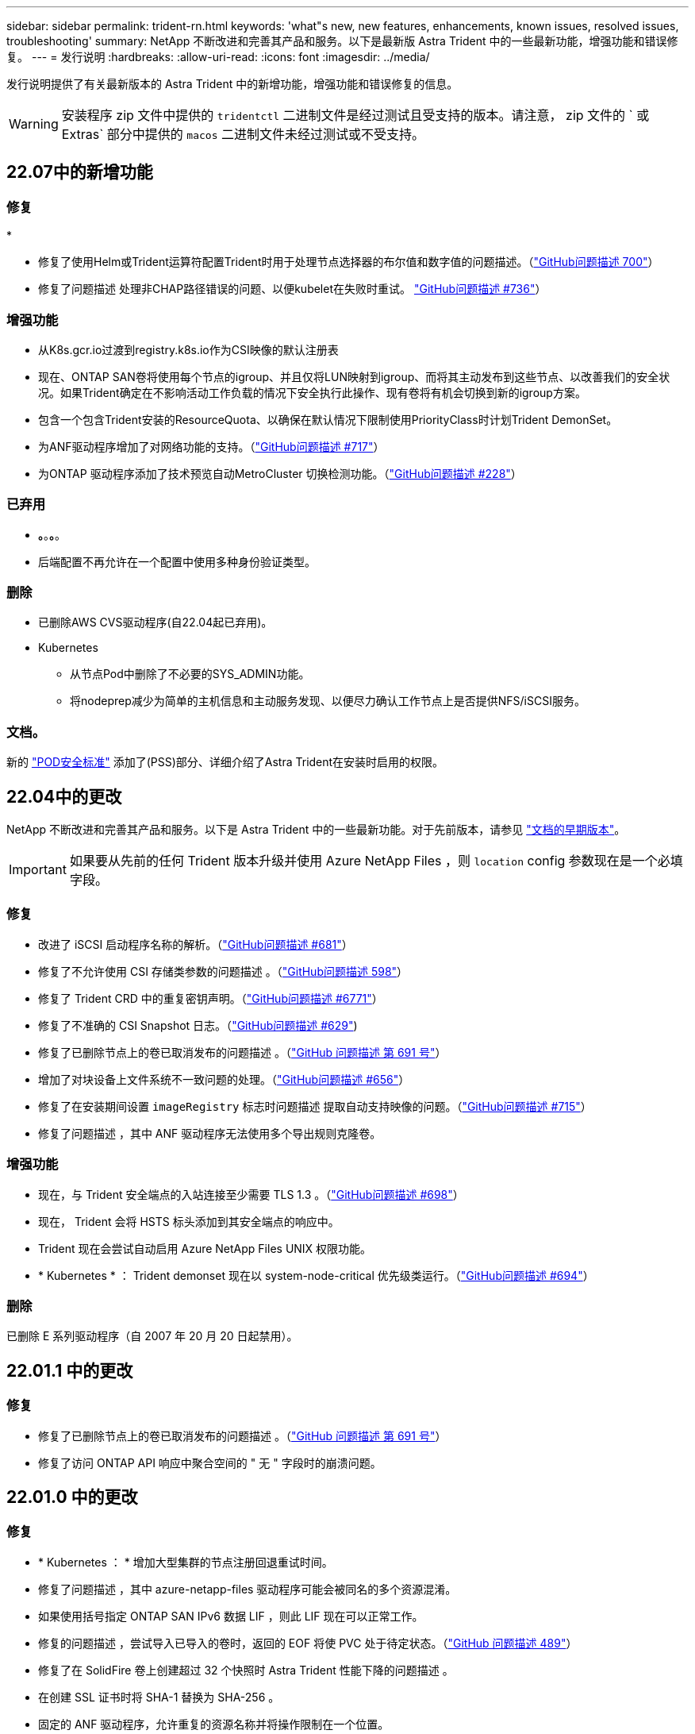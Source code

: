 ---
sidebar: sidebar 
permalink: trident-rn.html 
keywords: 'what"s new, new features, enhancements, known issues, resolved issues, troubleshooting' 
summary: NetApp 不断改进和完善其产品和服务。以下是最新版 Astra Trident 中的一些最新功能，增强功能和错误修复。 
---
= 发行说明
:hardbreaks:
:allow-uri-read: 
:icons: font
:imagesdir: ../media/


发行说明提供了有关最新版本的 Astra Trident 中的新增功能，增强功能和错误修复的信息。


WARNING: 安装程序 zip 文件中提供的 `tridentctl` 二进制文件是经过测试且受支持的版本。请注意， zip 文件的 ` 或 Extras` 部分中提供的 `macos` 二进制文件未经过测试或不受支持。



== 22.07中的新增功能



=== 修复

*

* 修复了使用Helm或Trident运算符配置Trident时用于处理节点选择器的布尔值和数字值的问题描述。（link:https://github.com/NetApp/trident/issues/700["GitHub问题描述 700"^]）
* 修复了问题描述 处理非CHAP路径错误的问题、以便kubelet在失败时重试。 link:https://github.com/NetApp/trident/issues/736["GitHub问题描述 #736"^]）




=== 增强功能

* 从K8s.gcr.io过渡到registry.k8s.io作为CSI映像的默认注册表
* 现在、ONTAP SAN卷将使用每个节点的igroup、并且仅将LUN映射到igroup、而将其主动发布到这些节点、以改善我们的安全状况。如果Trident确定在不影响活动工作负载的情况下安全执行此操作、现有卷将有机会切换到新的igroup方案。
* 包含一个包含Trident安装的ResourceQuota、以确保在默认情况下限制使用PriorityClass时计划Trident DemonSet。
* 为ANF驱动程序增加了对网络功能的支持。（link:https://github.com/NetApp/trident/issues/717["GitHub问题描述 #717"^]）
* 为ONTAP 驱动程序添加了技术预览自动MetroCluster 切换检测功能。（link:https://github.com/NetApp/trident/issues/228["GitHub问题描述 #228"^]）




=== 已弃用

* *。*。*。*。
* 后端配置不再允许在一个配置中使用多种身份验证类型。




=== 删除

* 已删除AWS CVS驱动程序(自22.04起已弃用)。
* Kubernetes
+
** 从节点Pod中删除了不必要的SYS_ADMIN功能。
** 将nodeprep减少为简单的主机信息和主动服务发现、以便尽力确认工作节点上是否提供NFS/iSCSI服务。






=== 文档。

新的 link:https://docs.netapp.com/us-en/trident/trident-reference/pod-security.html["POD安全标准"] 添加了(PSS)部分、详细介绍了Astra Trident在安装时启用的权限。



== 22.04中的更改

NetApp 不断改进和完善其产品和服务。以下是 Astra Trident 中的一些最新功能。对于先前版本，请参见 https://docs.netapp.com/us-en/trident/earlier-versions.html["文档的早期版本"]。


IMPORTANT: 如果要从先前的任何 Trident 版本升级并使用 Azure NetApp Files ，则 ``location`` config 参数现在是一个必填字段。



=== 修复

* 改进了 iSCSI 启动程序名称的解析。（link:https://github.com/NetApp/trident/issues/681["GitHub问题描述 #681"^]）
* 修复了不允许使用 CSI 存储类参数的问题描述 。（link:https://github.com/NetApp/trident/issues/598["GitHub问题描述 598"^]）
* 修复了 Trident CRD 中的重复密钥声明。（link:https://github.com/NetApp/trident/issues/671["GitHub问题描述 #6771"^]）
* 修复了不准确的 CSI Snapshot 日志。（link:https://github.com/NetApp/trident/issues/629["GitHub问题描述 #629"^])
* 修复了已删除节点上的卷已取消发布的问题描述 。（link:https://github.com/NetApp/trident/issues/691["GitHub 问题描述 第 691 号"^]）
* 增加了对块设备上文件系统不一致问题的处理。（link:https://github.com/NetApp/trident/issues/656["GitHub问题描述 #656"^]）
* 修复了在安装期间设置 `imageRegistry` 标志时问题描述 提取自动支持映像的问题。（link:https://github.com/NetApp/trident/issues/715["GitHub问题描述 #715"^]）
* 修复了问题描述 ，其中 ANF 驱动程序无法使用多个导出规则克隆卷。




=== 增强功能

* 现在，与 Trident 安全端点的入站连接至少需要 TLS 1.3 。（link:https://github.com/NetApp/trident/issues/698["GitHub问题描述 #698"^]）
* 现在， Trident 会将 HSTS 标头添加到其安全端点的响应中。
* Trident 现在会尝试自动启用 Azure NetApp Files UNIX 权限功能。
* * Kubernetes * ： Trident demonset 现在以 system-node-critical 优先级类运行。（link:https://github.com/NetApp/trident/issues/694["GitHub问题描述 #694"^]）




=== 删除

已删除 E 系列驱动程序（自 2007 年 20 月 20 日起禁用）。



== 22.01.1 中的更改



=== 修复

* 修复了已删除节点上的卷已取消发布的问题描述 。（link:https://github.com/NetApp/trident/issues/691["GitHub 问题描述 第 691 号"]）
* 修复了访问 ONTAP API 响应中聚合空间的 " 无 " 字段时的崩溃问题。




== 22.01.0 中的更改



=== 修复

* * Kubernetes ： * 增加大型集群的节点注册回退重试时间。
* 修复了问题描述 ，其中 azure-netapp-files 驱动程序可能会被同名的多个资源混淆。
* 如果使用括号指定 ONTAP SAN IPv6 数据 LIF ，则此 LIF 现在可以正常工作。
* 修复的问题描述 ，尝试导入已导入的卷时，返回的 EOF 将使 PVC 处于待定状态。（link:https://github.com/NetApp/trident/issues/489["GitHub 问题描述 489"]）
* 修复了在 SolidFire 卷上创建超过 32 个快照时 Astra Trident 性能下降的问题描述 。
* 在创建 SSL 证书时将 SHA-1 替换为 SHA-256 。
* 固定的 ANF 驱动程序，允许重复的资源名称并将操作限制在一个位置。
* 固定的 ANF 驱动程序，允许重复的资源名称并将操作限制在一个位置。




=== 增强功能

* Kubernetes 增强功能：
+
** 增加了对 Kubernetes 1.23 的支持。
** 通过 Trident 操作员或 Helm 安装 Trident Pod 时，为其添加计划选项。（link:https://github.com/NetApp/trident/issues/651["GitHub 问题描述 #651"^]）


* 在 GCP 驱动程序中允许跨区域卷。（link:https://github.com/NetApp/trident/issues/633["GitHub 问题描述 #633"^]）
* 为 ANF 卷增加了对 "unixPermissions" 选项的支持。（link:https://github.com/NetApp/trident/issues/666["GitHub 问题描述 #666"^]）




=== 已弃用

Trident REST 接口只能在 127.0.0.1 或 [ ：：： 1 ）地址处侦听和提供服务



== 21.10.1 中的更改


WARNING: v21.10.0 版本具有一个问题描述，在删除节点并将其重新添加回 Kubernetes 集群时， Trident 控制器可以将其置于 CrashLoopBackOff 状态。此问题描述在 v21.10.1 中得到了修复（ GitHub 问题描述 669 ）。



=== 修复

* 修复了在 GCP CVS 后端导入卷导致导入失败的潜在争用情况。
* 修复了一个问题描述，在删除节点并将其重新添加回 Kubernetes 集群时，可能会将 Trident 控制器置于 CrashLoopBackOff 状态（ GitHub 问题描述 669 ）。
* 修复了在未指定 SVM 名称的情况下不再发现 SVM 的问题描述（ GitHub 问题描述 612 ）。




== 21.10.0 中的更改



=== 修复

* 修复了问题描述，其中无法将 XFS 卷的克隆挂载到与源卷相同的节点上（ GitHub 问题描述 514 ）。
* 修复了问题描述，其中 Astra Trident 在关闭时记录了致命错误（ GitHub 问题描述 597 ）。
* 与 Kubernetes 相关的修复程序：
+
** 使用 `ontap-NAS` 和 `ontap-nas-flexgroup` 驱动程序创建快照时，将卷的已用空间返回为最小还原大小（ GitHub 问题描述 645 ）。
** 修复了问题描述，其中 `无法扩展文件系统` 在调整卷大小后记录了错误（ GitHub 问题描述 560 ）。
** 修复了 POD 可能停留在 `正在终止` 状态的问题描述（ GitHub 问题描述 572 ）。
** 修复了 `ontap-san-economy-lun` FlexVol 可能已满快照 LUN 的情况（ GitHub 问题描述 533 ）。
** 使用不同映像修复了自定义 YAML 安装程序问题描述（ GitHub 问题描述 613" ）。
** 固定快照大小计算（ GitHub 问题描述 611 ）。
** 修复了问题描述，其中所有 Astra Trident 安装程序都可以将纯 Kubernetes 标识为 OpenShift （ GitHub 问题描述 639 ）。
** 修复了 Trident 操作员在无法访问 Kubernetes API 服务器时停止协调的问题（ GitHub 问题描述 599 ）。






=== 增强功能

* 为 GCP-CVS 性能卷增加了对 `unixPermissions` 选项的支持。
* 增加了对 GCP 中 600 GiB 到 1 TiB 范围内的扩展优化 CVS 卷的支持。
* Kubernetes 相关增强功能：
+
** 增加了对 Kubernetes 1.22 的支持。
** 已启用 Trident 操作员和 Helm 图表以使用 Kubernetes 1.22 （ GitHub 问题描述 628 ）。
** 已将操作员映像添加到 `tridentctl` images 命令（ GitHub 问题描述 570 ）中。






=== 实验增强功能

* 在 `ontap-san` 驱动程序中增加了对卷复制的支持。
* 增加了对 `ontap-nas-flexgroup` ， `ontap-san` 和 `ontap-nas-economy` 驱动程序的 * 技术预览 * REST 支持。




== 已知问题

已知问题用于确定可能会阻止您成功使用本产品的问题。

* 对于在其 StorageClass 中未指定 `FSType` 的卷， Astra Trident 现在会强制使用空的 `FSType` （`FSTtype=""` ）。使用 Kubernetes 1.17 或更高版本时， Trident 支持为 NFS 卷提供一个空的 `FSType` 。对于 iSCSI 卷，在使用安全上下文强制执行 `fsGroup` 时，您需要在 StorageClass 上设置 `FSType` 。
* 在多个 Astra Trident 实例之间使用后端时，每个后端配置文件对于 ONTAP 后端应具有不同的 `storagePrefix` 值，或者对于 SolidFire 后端使用不同的 `租户名称` 。Astra Trident 无法检测其他 Astra Trident 实例创建的卷。尝试在 ONTAP 或 SolidFire 后端创建现有卷会成功，因为 Astra Trident 会将卷创建视为一项幂等操作。如果 `storagePrefix` 或 `租户名称` 不存在差异，则在同一后端创建的卷可能会发生名称冲突。
* 安装 Astra Trident （使用 `tridentctl` 或 Trident 操作员）并使用 `tridentctl` 管理 Astra Trident 时，应确保设置 `KUBECONFIG` 环境变量。这是 `需要对` tridentctl 进行处理的 Kubernetes 集群进行指示的。在使用多个 Kubernetes 环境时，您应确保准确获取 `KUBECONFIG` 文件。
* 要对 iSCSI PV 执行联机空间回收，工作节点上的底层操作系统可能需要将挂载选项传递到卷。这一点适用于需要 `discard` 的 RHEL/RedHat CoreOS 实例 https://access.redhat.com/documentation/en-us/red_hat_enterprise_linux/8/html/managing_file_systems/discarding-unused-blocks_managing-file-systems["挂载选项"^]；确保中包含 Discard mountOption https://kubernetes.io/docs/concepts/storage/storage-classes/["d4b9b9554fd820f43eae492d33e41167"^] 支持联机块丢弃。
* 如果每个 Kubernetes 集群有多个 Astra Trident 实例，则 Astra Trident 将无法与其他实例通信，也无法发现它们创建的其他卷，如果集群中运行多个实例，则会导致意外的错误行为。每个 Kubernetes 集群只能有一个 Astra Trident 实例。
* 如果在 Astra Trident 脱机时从 Kubernetes 中删除了基于 Astra Trident 的 `StorageClass` 对象，则 Astra Trident 不会在恢复联机后从其数据库中删除相应的存储类。您应使用 `tridentctl` 或 REST API 删除这些存储类。
* 如果用户在删除相应的 PVC 之前删除了由 Astra Trident 配置的 PV ，则 Astra Trident 不会自动删除后备卷。您应通过 `tridentctl` 或 REST API 删除此卷。
* ONTAP 不能同时配置多个 FlexGroup ，除非聚合集对于每个配置请求是唯一的。
* 使用基于 IPv6 的 Astra Trident 时，应在后端定义中方括号内指定 `managementLIF` 和 `dataLIF` 。例如， `` FD20 ： 8b1e ： b258 ： 2000 ： f816 ： 3effe ： feec ： 0`` 。
* 如果将 `solidfire-san` 驱动程序与 OpenShift 4.5 结合使用，请确保底层工作节点使用 MD5 作为 CHAP 身份验证算法。




== 了解更多信息

* https://github.com/NetApp/trident["Astra Trident GitHub"^]
* https://netapp.io/persistent-storage-provisioner-for-kubernetes/["Astra Trident 博客"^]

